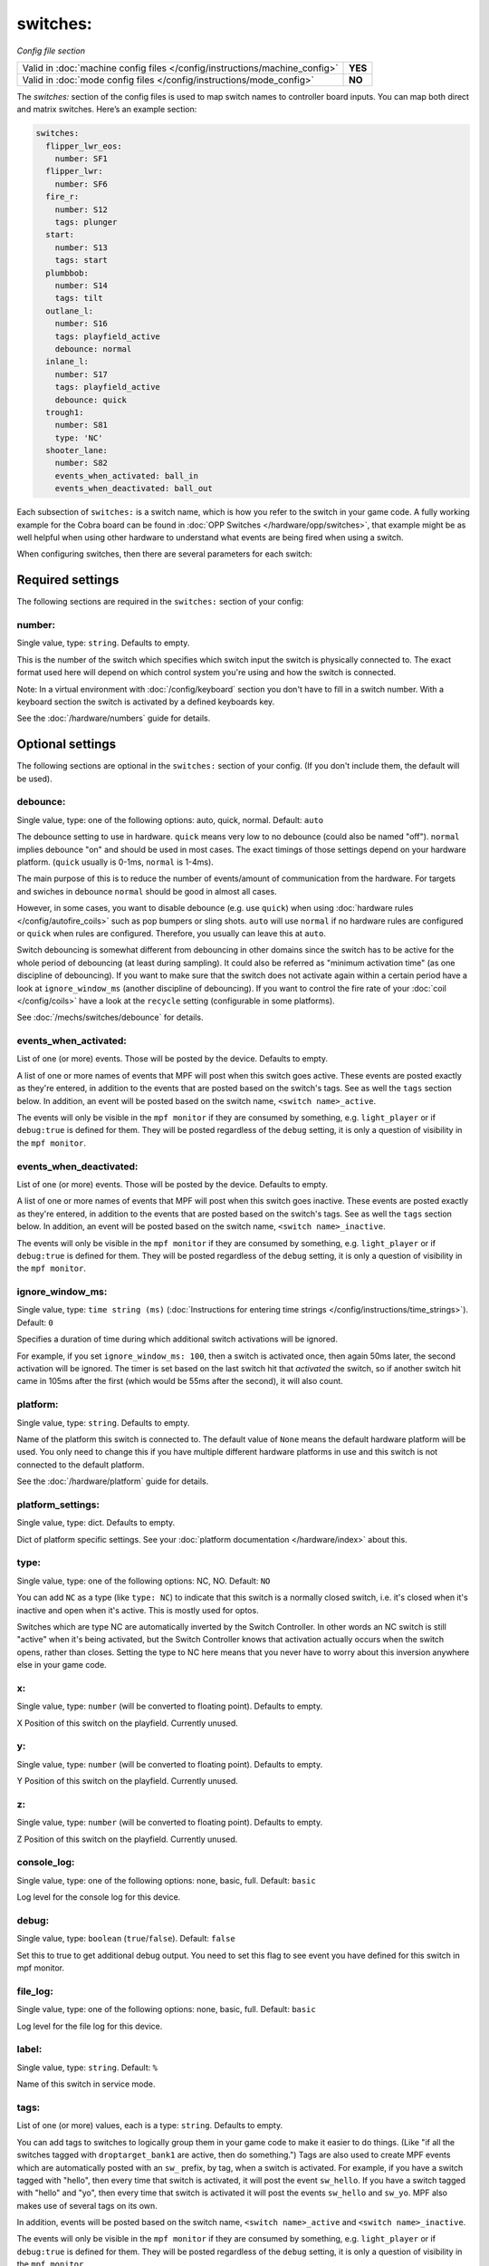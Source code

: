 switches:
=========

*Config file section*

+----------------------------------------------------------------------------+---------+
| Valid in :doc:`machine config files </config/instructions/machine_config>` | **YES** |
+----------------------------------------------------------------------------+---------+
| Valid in :doc:`mode config files </config/instructions/mode_config>`       | **NO**  |
+----------------------------------------------------------------------------+---------+

.. overview

The *switches:* section of the config files is used to map switch names
to controller board inputs. You can map both direct and matrix
switches. Here’s an example section:

.. code-block:: mpf-config

   switches:
     flipper_lwr_eos:
       number: SF1
     flipper_lwr:
       number: SF6
     fire_r:
       number: S12
       tags: plunger
     start:
       number: S13
       tags: start
     plumbbob:
       number: S14
       tags: tilt
     outlane_l:
       number: S16
       tags: playfield_active
       debounce: normal
     inlane_l:
       number: S17
       tags: playfield_active
       debounce: quick
     trough1:
       number: S81
       type: 'NC'
     shooter_lane:
       number: S82
       events_when_activated: ball_in
       events_when_deactivated: ball_out

Each subsection of ``switches:`` is a switch name, which is how you
refer to the switch in your game code. A fully working example for the Cobra board can be found in :doc:`OPP Switches </hardware/opp/switches>`, that example might be as well helpful when using other hardware to understand what events are being fired when using a switch. 

When configuring switches, then there are several
parameters for each switch:

.. config


Required settings
-----------------

The following sections are required in the ``switches:`` section of your config:

number:
~~~~~~~
Single value, type: ``string``. Defaults to empty.

This is the number of the switch which specifies which switch input the
switch is physically connected to. The exact format used here will
depend on which control system you're using and how the switch is connected.

Note: In a virtual environment with :doc:`/config/keyboard` section you don't
have to fill in a switch number. With a keyboard section the switch is activated
by a defined keyboards key.

See the :doc:`/hardware/numbers` guide for details.


Optional settings
-----------------

The following sections are optional in the ``switches:`` section of your config. (If you don't include them, the default will be used).

debounce:
~~~~~~~~~
Single value, type: one of the following options: auto, quick, normal. Default: ``auto``

The debounce setting to use in hardware.
``quick`` means very low to no debounce (could also be named "off").
``normal`` implies debounce "on" and should be used in most cases.
The exact timings of those settings depend on your hardware platform.
(``quick`` usually is 0-1ms, ``normal`` is 1-4ms).

The main purpose of this is to reduce the number of events/amount of
communication from the hardware.
For targets and swiches in debounce ``normal`` should be good in almost all
cases.

However, in some cases, you want to disable debounce (e.g. use ``quick``)
when using :doc:`hardware rules </config/autofire_coils>` such as pop bumpers
or sling shots.
``auto`` will use ``normal`` if no hardware rules are configured or ``quick``
when rules are configured. Therefore, you usually can leave this at ``auto``.

Switch debouncing is somewhat different from debouncing in other domains since
the switch has to be active for the whole period of debouncing (at least
during sampling).
It could also be referred as "minimum activation time" (as one discipline of
debouncing).
If you want to make sure that the switch does not activate again within
a certain period have a look at ``ignore_window_ms`` (another discipline of
debouncing).
If you want to control the fire rate of your :doc:`coil </config/coils>` have
a look at the ``recycle`` setting (configurable in some platforms).

See :doc:`/mechs/switches/debounce` for details.

events_when_activated:
~~~~~~~~~~~~~~~~~~~~~~
List of one (or more) events. Those will be posted by the device. Defaults to empty.

A list of one or more names of events that MPF will post when this
switch goes active. These events are posted exactly as they're entered, in addition to the
events that are posted based on the switch's tags. See as well the ``tags`` section below. In addition, an event will be posted based on the switch name, ``<switch name>_active``.

The events will only be visible in the ``mpf monitor`` if they are consumed by something, e.g. ``light_player`` or if ``debug:true`` is defined for them. They will be posted regardless of the ``debug`` setting, it is only a question of visibility in the ``mpf monitor``.

events_when_deactivated:
~~~~~~~~~~~~~~~~~~~~~~~~
List of one (or more) events. Those will be posted by the device. Defaults to empty.

A list of one or more names of events that MPF will post when this
switch goes inactive. These events are posted exactly as they're entered, in addition to the
events that are posted based on the switch's tags. See as well the ``tags`` section below. In addition, an event will be posted based on the switch name, ``<switch name>_inactive``.

The events will only be visible in the ``mpf monitor`` if they are consumed by something, e.g. ``light_player`` or if ``debug:true`` is defined for them. They will be posted regardless of the ``debug`` setting, it is only a question of visibility in the ``mpf monitor``.

ignore_window_ms:
~~~~~~~~~~~~~~~~~
Single value, type: ``time string (ms)`` (:doc:`Instructions for entering time strings </config/instructions/time_strings>`). Default: ``0``

Specifies a duration of time during which additional switch activations will
be ignored.

For example, if you set ``ignore_window_ms: 100``, then a switch is activated once,
then again 50ms later, the second activation will be ignored. The timer is set based on
the last switch hit that *activated* the switch, so if another switch hit came in 105ms
after the first (which would be 55ms after the second), it will also count.

platform:
~~~~~~~~~
Single value, type: ``string``. Defaults to empty.

Name of the platform this switch is connected to. The default value of ``None`` means the
default hardware platform will be used. You only need to change this if you have
multiple different hardware platforms in use and this switch is not connected
to the default platform.

See the :doc:`/hardware/platform` guide for details.

platform_settings:
~~~~~~~~~~~~~~~~~~
Single value, type: dict. Defaults to empty.

Dict of platform specific settings.
See your :doc:`platform documentation </hardware/index>` about this.

type:
~~~~~
Single value, type: one of the following options: NC, NO. Default: ``NO``

You can add ``NC`` as a type (like ``type: NC``) to indicate that this
switch is a normally closed switch, i.e. it's closed when it's
inactive and open when it's active. This is mostly used for optos.

Switches which are type NC are automatically inverted by the Switch
Controller. In other words an NC switch is still "active" when it's
being activated, but the Switch Controller knows that activation
actually occurs when the switch opens, rather than closes. Setting the
type to NC here means that you never have to worry about this
inversion anywhere else in your game code.

x:
~~
Single value, type: ``number`` (will be converted to floating point). Defaults to empty.

X Position of this switch on the playfield.
Currently unused.

y:
~~
Single value, type: ``number`` (will be converted to floating point). Defaults to empty.

Y Position of this switch on the playfield.
Currently unused.

z:
~~
Single value, type: ``number`` (will be converted to floating point). Defaults to empty.

Z Position of this switch on the playfield.
Currently unused.

console_log:
~~~~~~~~~~~~
Single value, type: one of the following options: none, basic, full. Default: ``basic``

Log level for the console log for this device.

debug:
~~~~~~
Single value, type: ``boolean`` (``true``/``false``). Default: ``false``

Set this to true to get additional debug output. You need to set this flag to see event you have defined for this switch in mpf monitor.

file_log:
~~~~~~~~~
Single value, type: one of the following options: none, basic, full. Default: ``basic``

Log level for the file log for this device.

label:
~~~~~~
Single value, type: ``string``. Default: ``%``

Name of this switch in service mode.

tags:
~~~~~
List of one (or more) values, each is a type: ``string``. Defaults to empty.

You can add tags to switches to logically group them in your game code
to make it easier to do things. (Like "if all the switches tagged with
``droptarget_bank1`` are active, then do something.") Tags are also used
to create MPF events which are automatically posted with an ``sw_``
prefix, by tag, when a switch is activated. For example, if you have a
switch tagged with "hello", then every time that switch is activated,
it will post the event ``sw_hello``. If you have a switch tagged with
"hello" and "yo", then every time that switch is activated it will
post the events ``sw_hello`` and ``sw_yo``. MPF also makes use of several
tags on its own.

In addition, events will be posted based on the switch name, ``<switch name>_active`` and ``<switch name>_inactive``.

The events will only be visible in the ``mpf monitor`` if they are consumed by something, e.g. ``light_player`` or if ``debug:true`` is defined for them. They will be posted regardless of the ``debug`` setting, it is only a question of visibility in the ``mpf monitor``.

Special-purpose tags for switches include:

+ ``playfield_active`` - This tag should be used for all switches on the
  playfield that indicate a ball is loose on the playfield. This tag is used
  by the playfield to know that balls are on it. Note that if you have more
  than one playfield, the tag name is (playfield_name)_active, so if you have
  a playfield called "upper playfield", you'd tag the switches on that
  playfield with "upper_playfield_active".
+ ``start`` - Let's MPF know that this switch is used to start a game. (Note
  that in MPF, the game start process is kicked off when this switch is
  released, not pressed, which allows the "time held down" to be sent to MPF
  to perform alternate game start actions.)


Related How To guides
---------------------

* :doc:`/mechs/switches/index`
* :doc:`/mechs/switches/optos`
* :doc:`/mechs/switches/mechanical_switches`
